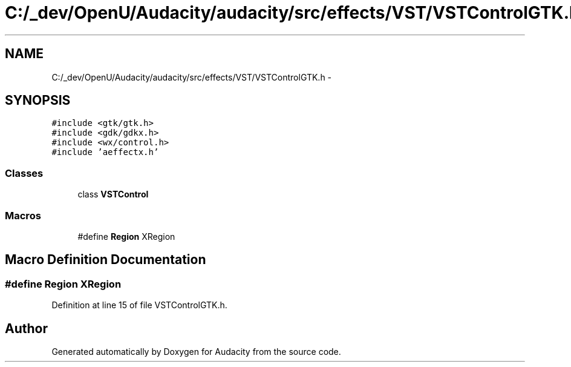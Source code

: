 .TH "C:/_dev/OpenU/Audacity/audacity/src/effects/VST/VSTControlGTK.h" 3 "Thu Apr 28 2016" "Audacity" \" -*- nroff -*-
.ad l
.nh
.SH NAME
C:/_dev/OpenU/Audacity/audacity/src/effects/VST/VSTControlGTK.h \- 
.SH SYNOPSIS
.br
.PP
\fC#include <gtk/gtk\&.h>\fP
.br
\fC#include <gdk/gdkx\&.h>\fP
.br
\fC#include <wx/control\&.h>\fP
.br
\fC#include 'aeffectx\&.h'\fP
.br

.SS "Classes"

.in +1c
.ti -1c
.RI "class \fBVSTControl\fP"
.br
.in -1c
.SS "Macros"

.in +1c
.ti -1c
.RI "#define \fBRegion\fP   XRegion"
.br
.in -1c
.SH "Macro Definition Documentation"
.PP 
.SS "#define \fBRegion\fP   XRegion"

.PP
Definition at line 15 of file VSTControlGTK\&.h\&.
.SH "Author"
.PP 
Generated automatically by Doxygen for Audacity from the source code\&.
